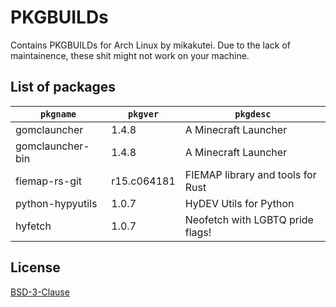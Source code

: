 * PKGBUILDs

Contains PKGBUILDs for Arch Linux by mikakutei. Due to the lack of maintainence, these shit might not work on your machine.

** List of packages

| ~pkgname~           |      ~pkgver~ | ~pkgdesc~                           |
|-------------------+-------------+-----------------------------------|
| gomclauncher      |       1.4.8 | A Minecraft Launcher              |
| gomclauncher-bin  |       1.4.8 | A Minecraft Launcher              |
| fiemap-rs-git     | r15.c064181 | FIEMAP library and tools for Rust |
| python-hypyutils  |       1.0.7 | HyDEV Utils for Python            |
| hyfetch           |       1.0.7 | Neofetch with LGBTQ pride flags!  |

** License

[[https://github.com/mikakutei/PKGBUILDs/blob/master/LICENSE][BSD-3-Clause]]

